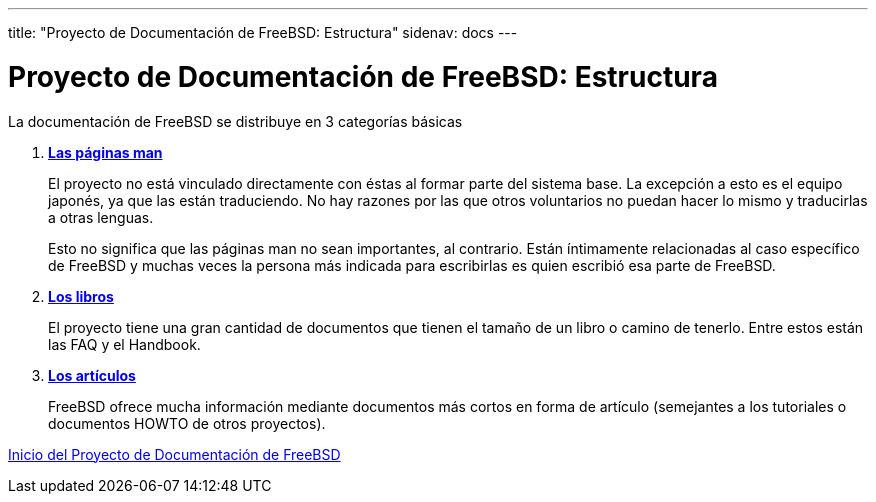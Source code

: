 ---
title: "Proyecto de Documentación de FreeBSD: Estructura"
sidenav: docs
---

= Proyecto de Documentación de FreeBSD: Estructura

La documentación de FreeBSD se distribuye en 3 categorías básicas

. http://www.FreeBSD.org/cgi/man.cgi[*Las páginas man*]
+
El proyecto no está vinculado directamente con éstas al formar parte del sistema base. La excepción a esto es el equipo japonés, ya que las están traduciendo. No hay razones por las que otros voluntarios no puedan hacer lo mismo y traducirlas a otras lenguas.
+
Esto no significa que las páginas man no sean importantes, al contrario. Están íntimamente relacionadas al caso específico de FreeBSD y muchas veces la persona más indicada para escribirlas es quien escribió esa parte de FreeBSD.
. link:../../docs/books[*Los libros*]
+
El proyecto tiene una gran cantidad de documentos que tienen el tamaño de un libro o camino de tenerlo. Entre estos están las FAQ y el Handbook.
. link:../../docs/books#articles[*Los artículos*]
+
FreeBSD ofrece mucha información mediante documentos más cortos en forma de artículo (semejantes a los tutoriales o documentos HOWTO de otros proyectos).

link:..[Inicio del Proyecto de Documentación de FreeBSD]
